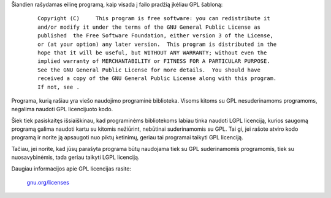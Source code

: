.. title: GPL ar LGPL?
.. slug: gpl-ar-lgpl
.. date: 2010-01-21 21:55:00 UTC+02:00
.. tags: floss, gpl, lgpl
.. type: text

Šiandien rašydamas eilinę programą, kaip visada į failo pradžią įkėliau GPL
šabloną:

    ::

        Copyright (C)     This program is free software: you can redistribute it
        and/or modify it under the terms of the GNU General Public License as
        published  the Free Software Foundation, either version 3 of the License,
        or (at your option) any later version.  This program is distributed in the
        hope that it will be useful, but WITHOUT ANY WARRANTY; without even the
        implied warranty of MERCHANTABILITY or FITNESS FOR A PARTICULAR PURPOSE.
        See the GNU General Public License for more details.  You should have
        received a copy of the GNU General Public License along with this program.
        If not, see .

Programa, kurią rašiau yra viešo naudojimo programinė biblioteka.  Visoms
kitoms su GPL nesuderinamoms programoms, negalima naudoti GPL licencijuoto
kodo.

Šiek tiek pasiskaitęs išsiaiškinau, kad programinėms bibliotekoms labiau tinka
naudoti LGPL licenciją, kurios saugomą programą galima naudoti kartu su kitomis
nežiūrint, nebūtinai suderinamomis su GPL.  Tai gi, jei rašote atviro kodo
programą ir norite ją apsaugoti nuo piktų ketinimų, geriau tai programai
taikyti GPL licenciją.

Tačiau, jei norite, kad jūsų parašyta programa būtų naudojama tiek su GPL
suderinamomis programomis, tiek su nuosavybinėmis, tada geriau taikyti LGPL
licenciją.

Daugiau informacijos apie GPL licencijas rasite:

    `gnu.org/licenses <http://www.gnu.org/licenses/>`_


